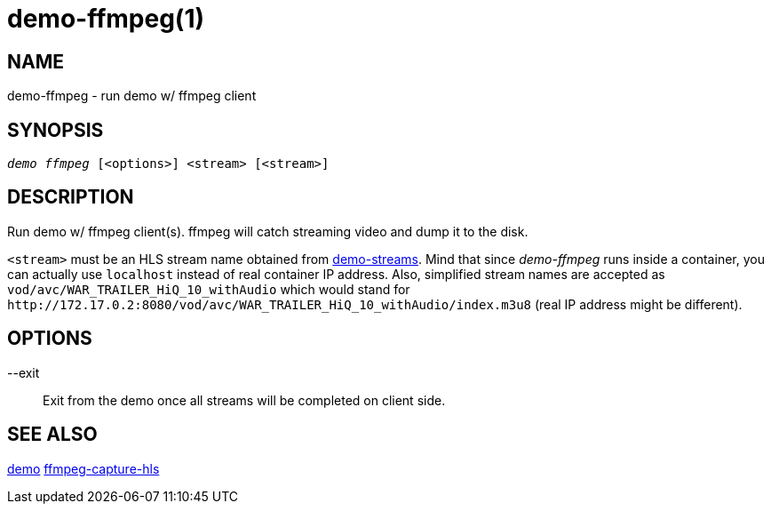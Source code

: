 demo-ffmpeg(1)
==============

NAME
----
demo-ffmpeg - run demo w/ ffmpeg client

SYNOPSIS
--------
[verse]
'demo ffmpeg' [<options>] <stream> [<stream>]

DESCRIPTION
-----------
Run demo w/ ffmpeg client(s). ffmpeg will catch streaming video
and dump it to the disk.

`<stream>` must be an HLS stream name obtained from
link:demo-streams.asciidoc[demo-streams]. Mind that since 'demo-ffmpeg' runs
inside a container, you can actually use `localhost` instead of real
container IP address. Also, simplified stream names are accepted as
`vod/avc/WAR_TRAILER_HiQ_10_withAudio` which would stand for
`http://172.17.0.2:8080/vod/avc/WAR_TRAILER_HiQ_10_withAudio/index.m3u8`
(real IP address might be different).

OPTIONS
-------
--exit::
	Exit from the demo once all streams will be completed on client side.

SEE ALSO
--------
link:demo.asciidoc[demo]
link:ffmpeg-capture-hls.asciidoc[ffmpeg-capture-hls]
